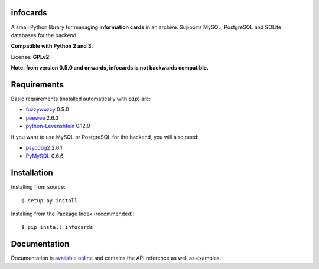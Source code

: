 infocards
=========

A small Python library for managing **information cards** in an archive.
Supports MySQL, PostgreSQL and SQLite databases for the backend.

**Compatible with Python 2 and 3.**

License: **GPLv2**

**Note: from version 0.5.0 and onwards, infocards is not backwards
compatible.**

Requirements
============

Basic requirements (installed automatically with ``pip``) are:

-  `fuzzywuzzy <https://github.com/seatgeek/fuzzywuzzy>`__ 0.5.0
-  `peewee <https://github.com/coleifer/peewee>`__ 2.6.3
-  `python-Levenshtein <https://github.com/ztane/python-Levenshtein/>`__
   0.12.0

If you want to use MySQL or PostgreSQL for the backend, you will also
need:

-  `psycopg2 <http://initd.org/psycopg/>`__ 2.6.1
-  `PyMySQL <https://github.com/PyMySQL/PyMySQL>`__ 0.6.6

Installation
============

Installing from source:

::

    $ setup.py install

Installing from the Package Index (recommended):

::

    $ pip install infocards

Documentation
=============

Documentation is `available online <http://infocards.readthedocs.org>`__
and contains the API reference as well as examples.

.. |PyPI version| image:: https://img.shields.io/pypi/v/infocards.svg
   :target: https://pypi.python.org/pypi/infocards

